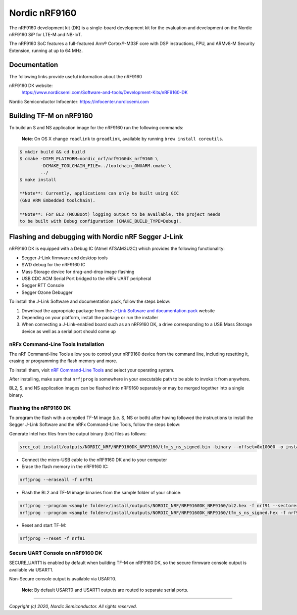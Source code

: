 Nordic nRF9160
==============

The nRF9160 development kit (DK) is a single-board development kit for
the evaluation and development on the Nordic nRF9160 SiP for LTE-M and NB-IoT.

The nRF9160 SoC features a full-featured Arm® Cortex®-M33F core with DSP
instructions, FPU, and ARMv8-M Security Extension, running at up to 64 MHz.

Documentation
-------------

The following links provide useful information about the nRF9160

nRF9160 DK website:
   https://www.nordicsemi.com/Software-and-tools/Development-Kits/nRF9160-DK

Nordic Semiconductor Infocenter: https://infocenter.nordicsemi.com


Building TF-M on nRF9160
------------------------

To build an S and NS application image for the nRF9160 run the
following commands:

    **Note**: On OS X change ``readlink`` to ``greadlink``, available by
    running ``brew install coreutils``.

.. code:: bash

    $ mkdir build && cd build
    $ cmake -DTFM_PLATFORM=nordic_nrf/nrf9160dk_nrf9160 \
            -DCMAKE_TOOLCHAIN_FILE=../toolchain_GNUARM.cmake \
            ../
    $ make install

    **Note**: Currently, applications can only be built using GCC
    (GNU ARM Embedded toolchain).

    **Note**: For BL2 (MCUBoot) logging output to be available, the project needs
    to be built with Debug configuration (CMAKE_BUILD_TYPE=Debug).

Flashing and debugging with Nordic nRF Segger J-Link
-----------------------------------------------------

nRF9160 DK is equipped with a Debug IC (Atmel ATSAM3U2C) which provides the
following functionality:

* Segger J-Link firmware and desktop tools
* SWD debug for the nRF9160 IC
* Mass Storage device for drag-and-drop image flashing
* USB CDC ACM Serial Port bridged to the nRFx UART peripheral
* Segger RTT Console
* Segger Ozone Debugger

To install the J-Link Software and documentation pack, follow the steps below:

#. Download the appropriate package from the `J-Link Software and documentation pack`_ website
#. Depending on your platform, install the package or run the installer
#. When connecting a J-Link-enabled board such as an nRF9160 DK, a
   drive corresponding to a USB Mass Storage device as well as a serial port should come up

nRFx Command-Line Tools Installation
*************************************

The nRF Command-line Tools allow you to control your nRF9160 device from the command line,
including resetting it, erasing or programming the flash memory and more.

To install them, visit `nRF Command-Line Tools`_ and select your operating
system.

After installing, make sure that ``nrfjprog`` is somewhere in your executable path
to be able to invoke it from anywhere.

BL2, S, and NS application images can be flashed into nRF9160 separately or may be merged
together into a single binary.

Flashing the nRF9160 DK
***********************

To program the flash with a compiled TF-M image (i.e. S, NS or both) after having
followed the instructions to install the Segger J-Link Software and the nRFx
Command-Line Tools, follow the steps below:

Generate Intel hex files from the output binary (bin) files as follows:

.. code-block:: console

   srec_cat install/outputs/NORDIC_NRF/NRF9160DK_NRF9160/tfm_s_ns_signed.bin -binary --offset=0x10000 -o install/outputs/NORDIC_NRF/NRF9160DK_NRF9160/tfm_s_ns_signed.hex -intel

* Connect the micro-USB cable to the nRF9160 DK and to your computer
* Erase the flash memory in the nRF9160 IC:

.. code-block:: console

   nrfjprog --eraseall -f nrf91

* Flash the BL2 and TF-M image binaries from the sample folder of your choice:

.. code-block:: console

   nrfjprog --program <sample folder>/install/outputs/NORDIC_NRF/NRF9160DK_NRF9160/bl2.hex -f nrf91 --sectorerase
   nrfjprog --program <sample folder>/install/outputs/NORDIC_NRF/NRF9160DK_NRF9160/tfm_s_ns_signed.hex -f nrf91 --sectorerase

* Reset and start TF-M:

.. code-block:: console

   nrfjprog --reset -f nrf91

Secure UART Console on nRF9160 DK
**********************************

SECURE_UART1 is enabled by default when building TF-M on nRF9160 DK, so the secure firmware console output
is available via USART1.

Non-Secure console output is available via USART0.

    **Note**: By default USART0 and USART1 outputs are routed to separate serial ports.

.. _nRF Command-Line Tools: https://www.nordicsemi.com/Software-and-Tools/Development-Tools/nRF-Command-Line-Tools

.. _J-Link Software and documentation pack: https://www.segger.com/jlink-software.html

--------------

*Copyright (c) 2020, Nordic Semiconductor. All rights reserved.*
